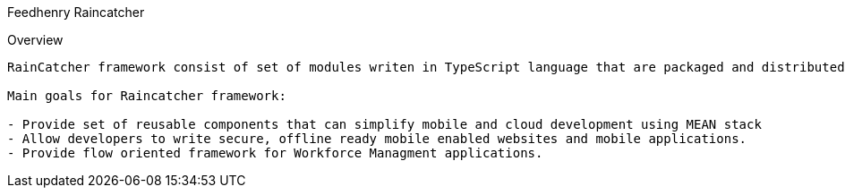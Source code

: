 Feedhenry Raincatcher 
=================

Overview
----------------
RainCatcher framework consist of set of modules writen in TypeScript language that are packaged and distributed via npm.

Main goals for Raincatcher framework:

- Provide set of reusable components that can simplify mobile and cloud development using MEAN stack
- Allow developers to write secure, offline ready mobile enabled websites and mobile applications. 
- Provide flow oriented framework for Workforce Managment applications.
